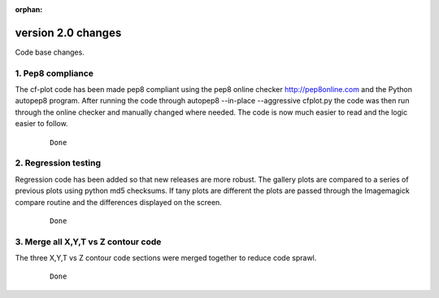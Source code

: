 :orphan:

.. _version_2.0:

version 2.0 changes
*******************

Code base changes.


1. Pep8 compliance
==================

The cf-plot code has been made pep8 compliant using the pep8 online checker http://pep8online.com and the Python autopep8 program.  After running the code through autopep8 --in-place --aggressive cfplot.py the code was then run through the online checker and manually changed where needed.  The code is now much easier to read and the logic easier to follow.

 ::

   Done


2. Regression testing
=====================

Regression code has been added so that new releases are more robust.  The gallery plots are compared to a series of previous plots using python md5 checksums.  If tany plots are different the plots are passed through the Imagemagick compare routine and the differences displayed on the screen.

 ::

   Done


3. Merge all X,Y,T vs Z contour code
====================================

The three X,Y,T vs Z contour code sections were merged together to reduce code sprawl.

 ::

   Done


